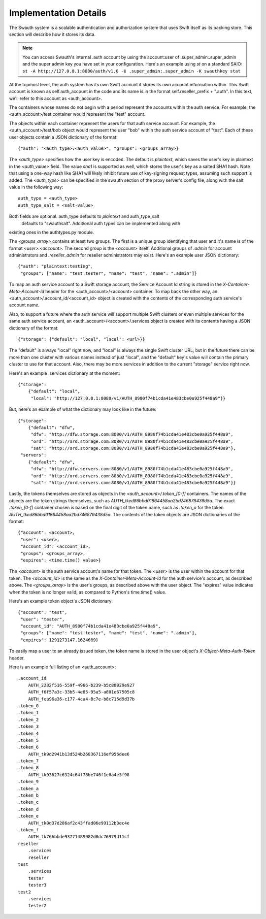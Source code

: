 ----------------------
Implementation Details
----------------------

The Swauth system is a scalable authentication and authorization system that
uses Swift itself as its backing store. This section will describe how it
stores its data.

.. note::

    You can access Swauth's internal .auth account by using the account:user of
    .super_admin:.super_admin and the super admin key you have set in your
    configuration. Here's an example using `st` on a standard SAIO: ``st -A
    http://127.0.0.1:8080/auth/v1.0 -U .super_admin:.super_admin -K swauthkey
    stat``

At the topmost level, the auth system has its own Swift account it stores its
own account information within. This Swift account is known as
self.auth_account in the code and its name is in the format
self.reseller_prefix + ".auth". In this text, we'll refer to this account as
<auth_account>.

The containers whose names do not begin with a period represent the accounts
within the auth service. For example, the <auth_account>/test container would
represent the "test" account.

The objects within each container represent the users for that auth service
account. For example, the <auth_account>/test/bob object would represent the
user "bob" within the auth service account of "test". Each of these user
objects contain a JSON dictionary of the format::

    {"auth": "<auth_type>:<auth_value>", "groups": <groups_array>}

The `<auth_type>` specifies how the user key is encoded. The default is `plaintext`, 
which saves the user's key in plaintext in the `<auth_value>` field.
The value `sha1` is supported as well, which stores the user's key as a salted
SHA1 hash. Note that using a one-way hash like SHA1 will likely inhibit future use of key-signing request types, assuming such support is added. The `<auth_type>` can be specified in the swauth section of the proxy server's 
config file, along with the salt value in the following way::

    auth_type = <auth_type>
    auth_type_salt = <salt-value>

Both fields are optional. auth_type defaults to `plaintext` and auth_type_salt
 defaults to "swauthsalt". Additional auth types can be implemented along with 
existing ones in the authtypes.py module.

The `<groups_array>` contains at least two groups. The first is a unique group
identifying that user and it's name is of the format `<user>:<account>`. The
second group is the `<account>` itself. Additional groups of `.admin` for
account administrators and `.reseller_admin` for reseller administrators may
exist. Here's an example user JSON dictionary::

    {"auth": "plaintext:testing",
     "groups": ["name": "test:tester", "name": "test", "name": ".admin"]}

To map an auth service account to a Swift storage account, the Service Account
Id string is stored in the `X-Container-Meta-Account-Id` header for the
<auth_account>/<account> container. To map back the other way, an
<auth_account>/.account_id/<account_id> object is created with the contents of
the corresponding auth service's account name.

Also, to support a future where the auth service will support multiple Swift
clusters or even multiple services for the same auth service account, an
<auth_account>/<account>/.services object is created with its contents having a
JSON dictionary of the format::

    {"storage": {"default": "local", "local": <url>}}

The "default" is always "local" right now, and "local" is always the single
Swift cluster URL; but in the future there can be more than one cluster with
various names instead of just "local", and the "default" key's value will
contain the primary cluster to use for that account. Also, there may be more
services in addition to the current "storage" service right now.

Here's an example .services dictionary at the moment::

    {"storage":
        {"default": "local",
         "local": "http://127.0.0.1:8080/v1/AUTH_8980f74b1cda41e483cbe0a925f448a9"}}

But, here's an example of what the dictionary may look like in the future::

    {"storage":
        {"default": "dfw",
         "dfw": "http://dfw.storage.com:8080/v1/AUTH_8980f74b1cda41e483cbe0a925f448a9",
         "ord": "http://ord.storage.com:8080/v1/AUTH_8980f74b1cda41e483cbe0a925f448a9",
         "sat": "http://ord.storage.com:8080/v1/AUTH_8980f74b1cda41e483cbe0a925f448a9"},
     "servers":
        {"default": "dfw",
         "dfw": "http://dfw.servers.com:8080/v1/AUTH_8980f74b1cda41e483cbe0a925f448a9",
         "ord": "http://ord.servers.com:8080/v1/AUTH_8980f74b1cda41e483cbe0a925f448a9",
         "sat": "http://ord.servers.com:8080/v1/AUTH_8980f74b1cda41e483cbe0a925f448a9"}}

Lastly, the tokens themselves are stored as objects in the
`<auth_account>/.token_[0-f]` containers. The names of the objects are the
token strings themselves, such as `AUTH_tked86bbd01864458aa2bd746879438d5a`.
The exact `.token_[0-f]` container chosen is based on the final digit of the
token name, such as `.token_a` for the token
`AUTH_tked86bbd01864458aa2bd746879438d5a`. The contents of the token objects
are JSON dictionaries of the format::

    {"account": <account>,
     "user": <user>,
     "account_id": <account_id>,
     "groups": <groups_array>,
     "expires": <time.time() value>}

The `<account>` is the auth service account's name for that token. The `<user>`
is the user within the account for that token. The `<account_id>` is the
same as the `X-Container-Meta-Account-Id` for the auth service's account,
as described above. The `<groups_array>` is the user's groups, as described
above with the user object. The "expires" value indicates when the token is no
longer valid, as compared to Python's time.time() value.

Here's an example token object's JSON dictionary::

    {"account": "test",
     "user": "tester",
     "account_id": "AUTH_8980f74b1cda41e483cbe0a925f448a9",
     "groups": ["name": "test:tester", "name": "test", "name": ".admin"],
     "expires": 1291273147.1624689}

To easily map a user to an already issued token, the token name is stored in
the user object's `X-Object-Meta-Auth-Token` header.

Here is an example full listing of an <auth_account>::

    .account_id
        AUTH_2282f516-559f-4966-b239-b5c88829e927
        AUTH_f6f57a3c-33b5-4e85-95a5-a801e67505c8
        AUTH_fea96a36-c177-4ca4-8c7e-b8c715d9d37b
    .token_0
    .token_1
    .token_2
    .token_3
    .token_4
    .token_5
    .token_6
        AUTH_tk9d2941b13d524b268367116ef956dee6
    .token_7
    .token_8
        AUTH_tk93627c6324c64f78be746f1e6a4e3f98
    .token_9
    .token_a
    .token_b
    .token_c
    .token_d
    .token_e
        AUTH_tk0d37d286af2c43ffad06e99112b3ec4e
    .token_f
        AUTH_tk766bbde93771489982d8dc76979d11cf
    reseller
        .services
        reseller
    test
        .services
        tester
        tester3
    test2
        .services
        tester2
